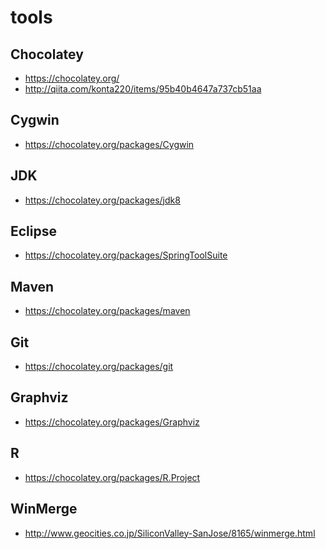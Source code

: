 * tools
** Chocolatey
- https://chocolatey.org/
- http://qiita.com/konta220/items/95b40b4647a737cb51aa
** Cygwin
- https://chocolatey.org/packages/Cygwin
** JDK
- https://chocolatey.org/packages/jdk8
** Eclipse
- https://chocolatey.org/packages/SpringToolSuite
** Maven
- https://chocolatey.org/packages/maven
** Git
- https://chocolatey.org/packages/git
** Graphviz
- https://chocolatey.org/packages/Graphviz
** R
- https://chocolatey.org/packages/R.Project
** WinMerge
- http://www.geocities.co.jp/SiliconValley-SanJose/8165/winmerge.html
